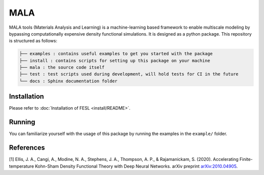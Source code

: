 MALA
====

.. image:: https://github.com/mala-project/mala/actions/workflows/gh-pages.yml/badge.svg
    :target: https://mala-project.github.io/mala/

MALA tools (Materials Analysis and Learning) is a machine-learning
based framework to enable multiscale modeling by bypassing
computationally expensive density functional simulations. It is designed
as a python package. This repository is structured as follows:

.. code::

   ├── examples : contains useful examples to get you started with the package
   ├── install : contains scripts for setting up this package on your machine
   ├── mala : the source code itself
   ├── test : test scripts used during development, will hold tests for CI in the future
   └── docs : Sphinx documentation folder


Installation
------------

Please refer to :doc:`Installation of FESL <install/README>`.

Running
-------

You can familiarize yourself with the usage of this package by running
the examples in the ``example/`` folder.

References
----------

[1] Ellis, J. A., Cangi, A., Modine, N. A., Stephens, J. A., Thompson,
A. P., & Rajamanickam, S. (2020). Accelerating Finite-temperature
Kohn-Sham Density Functional Theory with Deep Neural Networks. arXiv
preprint `arXiv:2010.04905 <https://arxiv.org/abs/2010.04905>`_.
